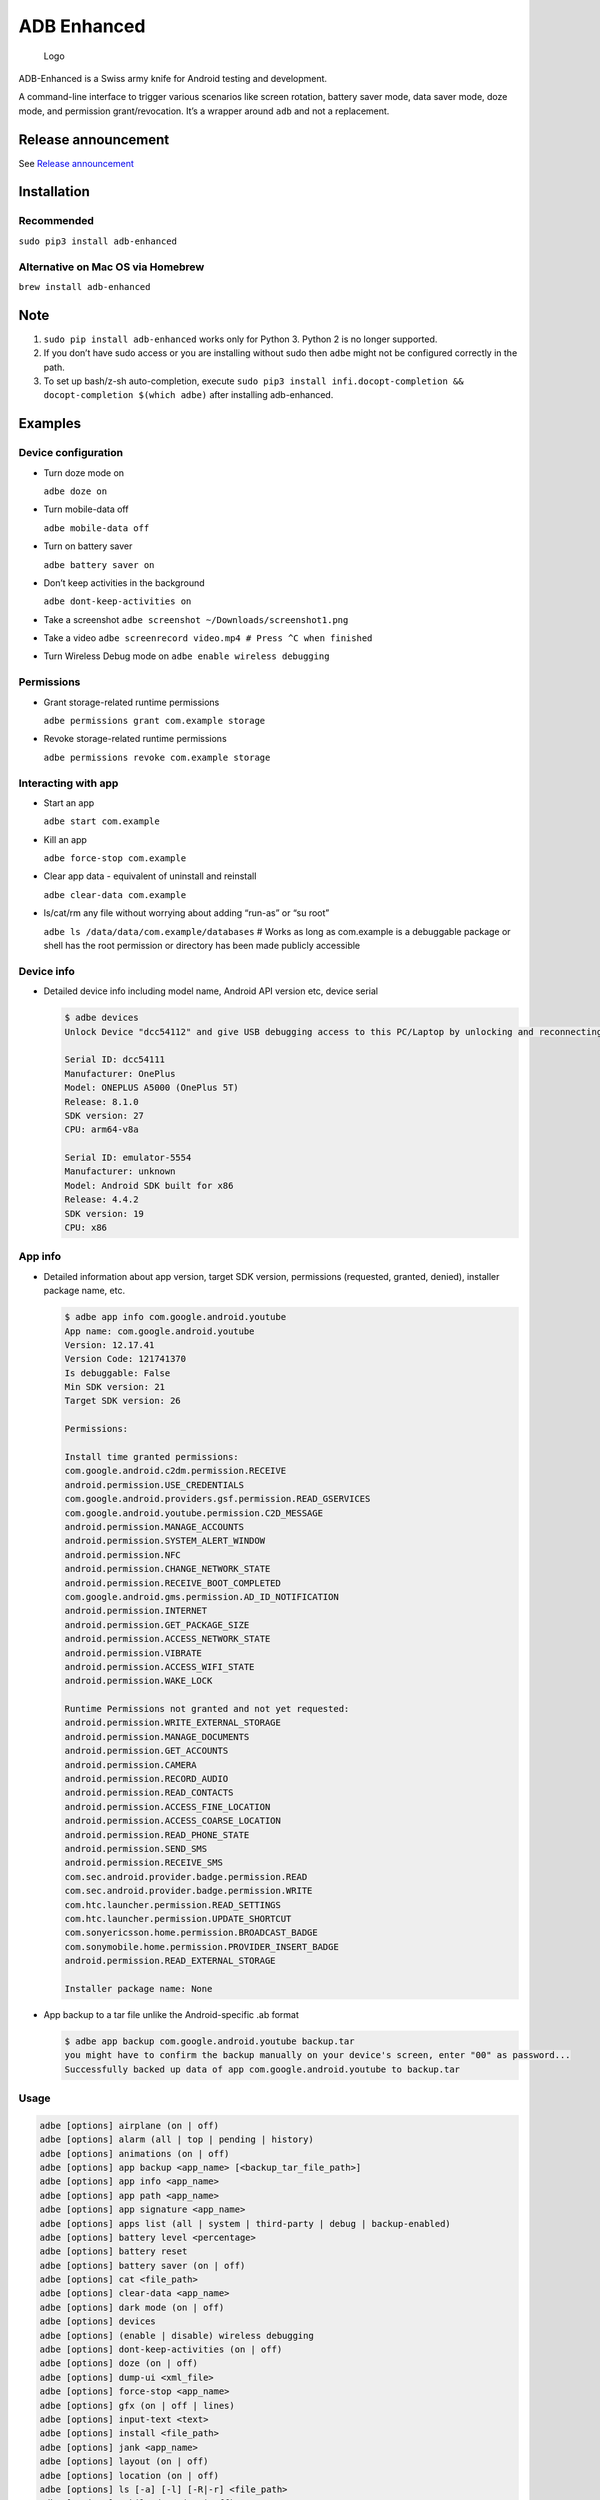 ADB Enhanced |Downloads| |PyPI version|
=======================================

.. figure:: docs/logo.png
   :alt: Logo

   Logo

ADB-Enhanced is a Swiss army knife for Android testing and development.

A command-line interface to trigger various scenarios like screen
rotation, battery saver mode, data saver mode, doze mode, and permission
grant/revocation. It’s a wrapper around ``adb`` and not a replacement.

|Lint Python| |Lint Markdown| |Lint YAML|

|InstallAdbeTest|

|AdbeInstallTests| |AdbeUnitTests|

|Install adb-enhanced via pip| |Install adb-enhanced via homebrew|

|AdbeUnitTests-Api16| |AdbeUnitTests-Api21| |AdbeUnitTests-Api22|
|AdbeUnitTests-Api23| |AdbeUnitTests-Api24| |AdbeUnitTests-Api25|
|AdbeUnitTests-Api26| |AdbeUnitTests-Api27| |AdbeUnitTests-Api28|
|AdbeUnitTests-Api29| |AdbeUnitTests-Api31| |AdbeUnitTests-Api30|
|AdbeUnitTests-Api31| |AdbeUnitTests-Api32| |AdbeUnitTests-Api33|
|AdbeUnitTests-Api34|

|asciicast|

Release announcement
--------------------

See `Release
announcement <https://ashishb.net/tech/introducing-adb-enhanced-a-swiss-army-knife-for-android-development/>`__

Installation
------------

Recommended
~~~~~~~~~~~

``sudo pip3 install adb-enhanced``

Alternative on Mac OS via Homebrew |Homebrew package|
~~~~~~~~~~~~~~~~~~~~~~~~~~~~~~~~~~~~~~~~~~~~~~~~~~~~~

``brew install adb-enhanced``

Note
----

1. ``sudo pip install adb-enhanced`` works only for Python 3. Python 2
   is no longer supported.
2. If you don’t have sudo access or you are installing without sudo then
   ``adbe`` might not be configured correctly in the path.
3. To set up bash/z-sh auto-completion, execute
   ``sudo pip3 install infi.docopt-completion && docopt-completion $(which adbe)``
   after installing adb-enhanced.

Examples
--------

Device configuration
~~~~~~~~~~~~~~~~~~~~

- Turn doze mode on

  ``adbe doze on``

- Turn mobile-data off

  ``adbe mobile-data off``

- Turn on battery saver

  ``adbe battery saver on``

- Don’t keep activities in the background

  ``adbe dont-keep-activities on``

- Take a screenshot ``adbe screenshot ~/Downloads/screenshot1.png``

- Take a video ``adbe screenrecord video.mp4 # Press ^C when finished``

- Turn Wireless Debug mode on ``adbe enable wireless debugging``

Permissions
~~~~~~~~~~~

- Grant storage-related runtime permissions

  ``adbe permissions grant com.example storage``

- Revoke storage-related runtime permissions

  ``adbe permissions revoke com.example storage``

Interacting with app
~~~~~~~~~~~~~~~~~~~~

- Start an app

  ``adbe start com.example``

- Kill an app

  ``adbe force-stop com.example``

- Clear app data - equivalent of uninstall and reinstall

  ``adbe clear-data com.example``

- ls/cat/rm any file without worrying about adding “run-as” or “su root”

  ``adbe ls /data/data/com.example/databases`` # Works as long as
  com.example is a debuggable package or shell has the root permission
  or directory has been made publicly accessible

Device info
~~~~~~~~~~~

- Detailed device info including model name, Android API version etc,
  device serial

  .. code:: bash

     $ adbe devices
     Unlock Device "dcc54112" and give USB debugging access to this PC/Laptop by unlocking and reconnecting the device. More info about this device: "unauthorized usb:339869696X transport_id:17"

     Serial ID: dcc54111
     Manufacturer: OnePlus
     Model: ONEPLUS A5000 (OnePlus 5T)
     Release: 8.1.0
     SDK version: 27
     CPU: arm64-v8a

     Serial ID: emulator-5554
     Manufacturer: unknown
     Model: Android SDK built for x86
     Release: 4.4.2
     SDK version: 19
     CPU: x86

App info
~~~~~~~~

- Detailed information about app version, target SDK version,
  permissions (requested, granted, denied), installer package name, etc.

  .. code:: bash

     $ adbe app info com.google.android.youtube
     App name: com.google.android.youtube
     Version: 12.17.41
     Version Code: 121741370
     Is debuggable: False
     Min SDK version: 21
     Target SDK version: 26

     Permissions:

     Install time granted permissions:
     com.google.android.c2dm.permission.RECEIVE
     android.permission.USE_CREDENTIALS
     com.google.android.providers.gsf.permission.READ_GSERVICES
     com.google.android.youtube.permission.C2D_MESSAGE
     android.permission.MANAGE_ACCOUNTS
     android.permission.SYSTEM_ALERT_WINDOW
     android.permission.NFC
     android.permission.CHANGE_NETWORK_STATE
     android.permission.RECEIVE_BOOT_COMPLETED
     com.google.android.gms.permission.AD_ID_NOTIFICATION
     android.permission.INTERNET
     android.permission.GET_PACKAGE_SIZE
     android.permission.ACCESS_NETWORK_STATE
     android.permission.VIBRATE
     android.permission.ACCESS_WIFI_STATE
     android.permission.WAKE_LOCK

     Runtime Permissions not granted and not yet requested:
     android.permission.WRITE_EXTERNAL_STORAGE
     android.permission.MANAGE_DOCUMENTS
     android.permission.GET_ACCOUNTS
     android.permission.CAMERA
     android.permission.RECORD_AUDIO
     android.permission.READ_CONTACTS
     android.permission.ACCESS_FINE_LOCATION
     android.permission.ACCESS_COARSE_LOCATION
     android.permission.READ_PHONE_STATE
     android.permission.SEND_SMS
     android.permission.RECEIVE_SMS
     com.sec.android.provider.badge.permission.READ
     com.sec.android.provider.badge.permission.WRITE
     com.htc.launcher.permission.READ_SETTINGS
     com.htc.launcher.permission.UPDATE_SHORTCUT
     com.sonyericsson.home.permission.BROADCAST_BADGE
     com.sonymobile.home.permission.PROVIDER_INSERT_BADGE
     android.permission.READ_EXTERNAL_STORAGE

     Installer package name: None

- App backup to a tar file unlike the Android-specific .ab format

  .. code:: bash

     $ adbe app backup com.google.android.youtube backup.tar
     you might have to confirm the backup manually on your device's screen, enter "00" as password...
     Successfully backed up data of app com.google.android.youtube to backup.tar

Usage
~~~~~

.. code:: bash

   adbe [options] airplane (on | off)
   adbe [options] alarm (all | top | pending | history)
   adbe [options] animations (on | off)
   adbe [options] app backup <app_name> [<backup_tar_file_path>]
   adbe [options] app info <app_name>
   adbe [options] app path <app_name>
   adbe [options] app signature <app_name>
   adbe [options] apps list (all | system | third-party | debug | backup-enabled)
   adbe [options] battery level <percentage>
   adbe [options] battery reset
   adbe [options] battery saver (on | off)
   adbe [options] cat <file_path>
   adbe [options] clear-data <app_name>
   adbe [options] dark mode (on | off)
   adbe [options] devices
   adbe [options] (enable | disable) wireless debugging
   adbe [options] dont-keep-activities (on | off)
   adbe [options] doze (on | off)
   adbe [options] dump-ui <xml_file>
   adbe [options] force-stop <app_name>
   adbe [options] gfx (on | off | lines)
   adbe [options] input-text <text>
   adbe [options] install <file_path>
   adbe [options] jank <app_name>
   adbe [options] layout (on | off)
   adbe [options] location (on | off)
   adbe [options] ls [-a] [-l] [-R|-r] <file_path>
   adbe [options] mobile-data (on | off)
   adbe [options] mobile-data saver (on | off)
   adbe [options] mv [-f] <src_path> <dest_path>
   adbe [options] notifications list
   adbe [options] open-url <url>
   adbe [options] overdraw (on | off | deut)
   adbe [options] permission-groups list all
   adbe [options] permissions (grant | revoke) <app_name> (calendar | camera | contacts | location | microphone | notifications | phone | sensors | sms | storage)
   adbe [options] permissions list (all | dangerous)
   adbe [options] press back
   adbe [options] pull [-a] <file_path_on_android>
   adbe [options] pull [-a] <file_path_on_android> <file_path_on_machine>
   adbe [options] push <file_path_on_machine> <file_path_on_android>
   adbe [options] restart <app_name>
   adbe [options] restrict-background (true | false) <app_name>
   adbe [options] rm [-f] [-R|-r] <file_path>
   adbe [options] rotate (landscape | portrait | left | right)
   adbe [options] rtl (on | off)
   adbe [options] screen (on | off | toggle)
   adbe [options] screenrecord <filename.mp4>
   adbe [options] screenshot <filename.png>
   adbe [options] show-taps (on | off)
   adbe [options] standby-bucket get <app_name>
   adbe [options] standby-bucket set <app_name> (active | working_set | frequent | rare)
   adbe [options] start <app_name>
   adbe [options] stay-awake-while-charging (on | off)
   adbe [options] stop <app_name>
   adbe [options] top-activity
   adbe [options] uninstall [--first-user] <app_name>
   adbe [options] wifi (on | off)

Options
~~~~~~~

.. code:: bash

   -e, --emulator          directs the command to the only running emulator
   -d, --device            directs the command to the only connected "USB" device
   -s, --serial SERIAL     directs the command to the device or emulator with the given serial number or qualifier.
                           Overrides ANDROID_SERIAL environment variable.
   -l                      For long list format, only valid for "ls" command
   -R                      For recursive directory listing, only valid for "ls" and "rm" command
   -r                      For delete file, only valid for "ls" and "rm" command
   -f                      For forced deletion of a file, only valid for "rm" command
   -v, --verbose           Verbose mode

Python3 migration timeline
--------------------------

- Nov 27, 2017 - Code is Python3 compatible
- Jan 18, 2018 - pip (python package manager) has the updated version
  which is Python3 compatible
- Nov 15, 2018 - Python2 based installation discouraged. Python3 is
  recommended.
- Dec 31, 2018 - Python2 will not be officially supported after Dec 31,
  2018.
- May 7, 2020 - Python2 no longer works with the current master branch

Testing
-------

.. code:: bash

   make lint
   make test

Release a new build
-------------------

A new build can be released using
```release/release.py`` <https://github.com/ashishb/adb-enhanced/blob/master/release/release.py>`__
script. Build a test release via ``make release_debug``. Build a
production release via ``make release_production``

Updating docs for ReadTheDocs
-----------------------------

.. code:: bash

   make documentation

Note that this happens automatically during ``make release_production``.

You will have to do ``brew install pandoc`` if you are missing pandoc.

Note: The inspiration for this project came from
`android-scripts <https://github.com/dhelleberg/android-scripts>`__.

|Packaging status|

Contributors
------------

.. figure:: https://contrib.rocks/image?repo=ashishb/adb-enhanced
   :alt: GitHub contributors

   GitHub contributors

.. |Downloads| image:: https://static.pepy.tech/badge/adb-enhanced
   :target: https://pepy.tech/project/adb-enhanced
.. |PyPI version| image:: https://badge.fury.io/py/adb-enhanced.svg
   :target: https://badge.fury.io/py/adb-enhanced
.. |Lint Python| image:: https://github.com/ashishb/adb-enhanced/actions/workflows/lint-python.yaml/badge.svg
   :target: https://github.com/ashishb/adb-enhanced/actions/workflows/lint-python.yaml
.. |Lint Markdown| image:: https://github.com/ashishb/adb-enhanced/actions/workflows/lint-markdown.yaml/badge.svg
   :target: https://github.com/ashishb/adb-enhanced/actions/workflows/lint-markdown.yaml
.. |Lint YAML| image:: https://github.com/ashishb/adb-enhanced/actions/workflows/lint-yaml.yaml/badge.svg
   :target: https://github.com/ashishb/adb-enhanced/actions/workflows/lint-yaml.yaml
.. |InstallAdbeTest| image:: https://github.com/ashishb/adb-enhanced/actions/workflows/install-adbe.yml/badge.svg
   :target: https://github.com/ashishb/adb-enhanced/actions/workflows/install-adbe.yml
.. |AdbeInstallTests| image:: https://github.com/ashishb/adb-enhanced/actions/workflows/adbe-installtests.yml/badge.svg
   :target: https://github.com/ashishb/adb-enhanced/actions/workflows/adbe-installtests.yml
.. |AdbeUnitTests| image:: https://github.com/ashishb/adb-enhanced/actions/workflows/adbe-unittests.yml/badge.svg
   :target: https://github.com/ashishb/adb-enhanced/actions/workflows/adbe-unittests.yml
.. |Install adb-enhanced via pip| image:: https://github.com/ashishb/adb-enhanced/actions/workflows/install-adb-enhanced-from-pip.yml/badge.svg
   :target: https://github.com/ashishb/adb-enhanced/actions/workflows/install-adb-enhanced-from-pip.yml
.. |Install adb-enhanced via homebrew| image:: https://github.com/ashishb/adb-enhanced/actions/workflows/install-adb-enhanced-from-homebrew.yml/badge.svg
   :target: https://github.com/ashishb/adb-enhanced/actions/workflows/install-adb-enhanced-from-homebrew.yml
.. |AdbeUnitTests-Api16| image:: https://github.com/ashishb/adb-enhanced/actions/workflows/adbe-unittests-api16.yml/badge.svg
   :target: https://github.com/ashishb/adb-enhanced/actions/workflows/adbe-unittests-api16.yml
.. |AdbeUnitTests-Api21| image:: https://github.com/ashishb/adb-enhanced/actions/workflows/adbe-unittests-api21.yml/badge.svg
   :target: https://github.com/ashishb/adb-enhanced/actions/workflows/adbe-unittests-api21.yml
.. |AdbeUnitTests-Api22| image:: https://github.com/ashishb/adb-enhanced/actions/workflows/adbe-unittests-api22.yml/badge.svg
   :target: https://github.com/ashishb/adb-enhanced/actions/workflows/adbe-unittests-api22.yml
.. |AdbeUnitTests-Api23| image:: https://github.com/ashishb/adb-enhanced/actions/workflows/adbe-unittests-api23.yml/badge.svg
   :target: https://github.com/ashishb/adb-enhanced/actions/workflows/adbe-unittests-api23.yml
.. |AdbeUnitTests-Api24| image:: https://github.com/ashishb/adb-enhanced/actions/workflows/adbe-unittests-api24.yml/badge.svg
   :target: https://github.com/ashishb/adb-enhanced/actions/workflows/adbe-unittests-api24.yml
.. |AdbeUnitTests-Api25| image:: https://github.com/ashishb/adb-enhanced/actions/workflows/adbe-unittests-api25.yml/badge.svg
   :target: https://github.com/ashishb/adb-enhanced/actions/workflows/adbe-unittests-api25.yml
.. |AdbeUnitTests-Api26| image:: https://github.com/ashishb/adb-enhanced/actions/workflows/adbe-unittests-api26.yml/badge.svg
   :target: https://github.com/ashishb/adb-enhanced/actions/workflows/adbe-unittests-api26.yml
.. |AdbeUnitTests-Api27| image:: https://github.com/ashishb/adb-enhanced/actions/workflows/adbe-unittests-api27.yml/badge.svg
   :target: https://github.com/ashishb/adb-enhanced/actions/workflows/adbe-unittests-api27.yml
.. |AdbeUnitTests-Api28| image:: https://github.com/ashishb/adb-enhanced/actions/workflows/adbe-unittests-api28.yml/badge.svg
   :target: https://github.com/ashishb/adb-enhanced/actions/workflows/adbe-unittests-api28.yml
.. |AdbeUnitTests-Api29| image:: https://github.com/ashishb/adb-enhanced/actions/workflows/adbe-unittests-api29.yml/badge.svg
   :target: https://github.com/ashishb/adb-enhanced/actions/workflows/adbe-unittests-api29.yml
.. |AdbeUnitTests-Api31| image:: https://github.com/ashishb/adb-enhanced/actions/workflows/adbe-unittests-api31.yml/badge.svg
   :target: https://github.com/ashishb/adb-enhanced/actions/workflows/adbe-unittests-api31.yml
.. |AdbeUnitTests-Api30| image:: https://github.com/ashishb/adb-enhanced/actions/workflows/adbe-unittests-api30.yml/badge.svg
   :target: https://github.com/ashishb/adb-enhanced/actions/workflows/adbe-unittests-api30.yml
.. |AdbeUnitTests-Api32| image:: https://github.com/ashishb/adb-enhanced/actions/workflows/adbe-unittests-api32.yml/badge.svg
   :target: https://github.com/ashishb/adb-enhanced/actions/workflows/adbe-unittests-api32.yml
.. |AdbeUnitTests-Api33| image:: https://github.com/ashishb/adb-enhanced/actions/workflows/adbe-unittests-api33.yml/badge.svg
   :target: https://github.com/ashishb/adb-enhanced/actions/workflows/adbe-unittests-api33.yml
.. |AdbeUnitTests-Api34| image:: https://github.com/ashishb/adb-enhanced/actions/workflows/adbe-unittests-api34.yml/badge.svg
   :target: https://github.com/ashishb/adb-enhanced/actions/workflows/adbe-unittests-api34.yml
.. |asciicast| image:: https://asciinema.org/a/0IhbOF6QNIhBlgtO6VgzNmTbK.png
   :target: https://asciinema.org/a/0IhbOF6QNIhBlgtO6VgzNmTbK
.. |Homebrew package| image:: https://repology.org/badge/version-for-repo/homebrew/adb-enhanced.svg
   :target: https://formulae.brew.sh/formula/adb-enhanced
.. |Packaging status| image:: https://repology.org/badge/vertical-allrepos/python:adb-enhanced.svg
   :target: https://repology.org/project/python:adb-enhanced/versions
